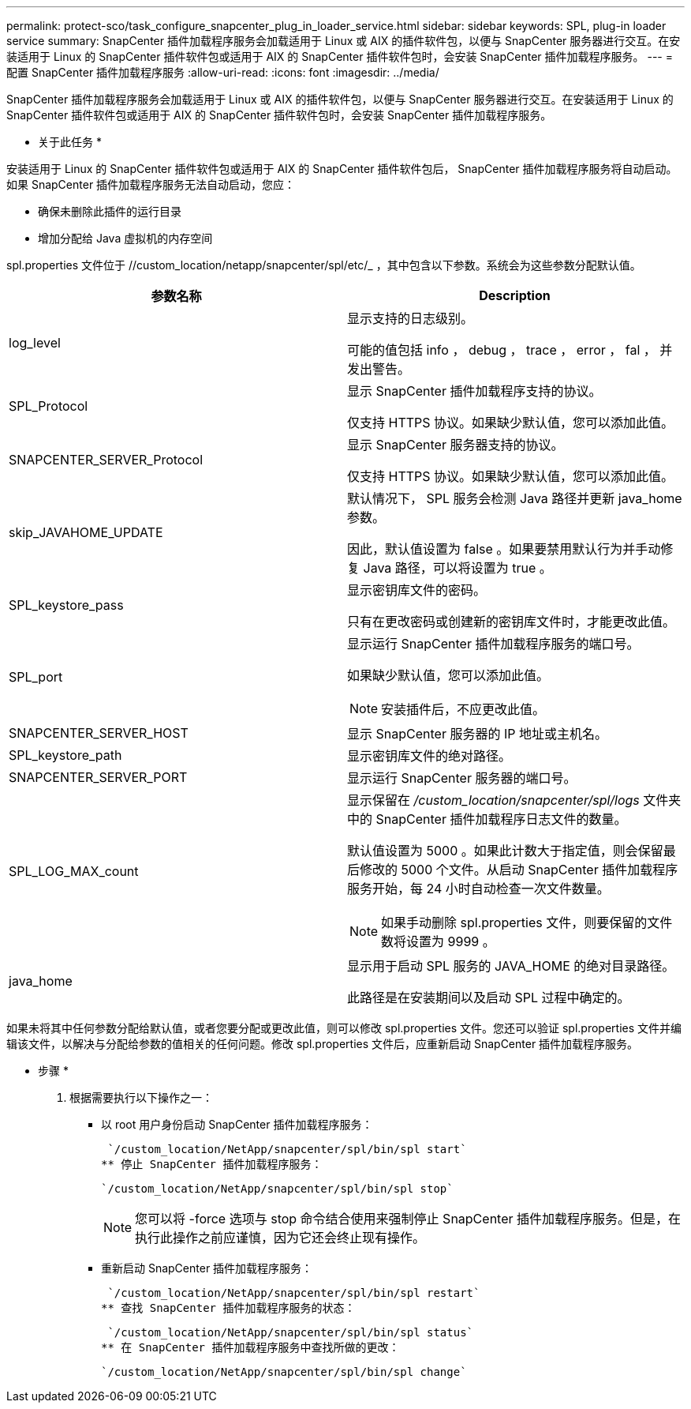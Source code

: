 ---
permalink: protect-sco/task_configure_snapcenter_plug_in_loader_service.html 
sidebar: sidebar 
keywords: SPL, plug-in loader service 
summary: SnapCenter 插件加载程序服务会加载适用于 Linux 或 AIX 的插件软件包，以便与 SnapCenter 服务器进行交互。在安装适用于 Linux 的 SnapCenter 插件软件包或适用于 AIX 的 SnapCenter 插件软件包时，会安装 SnapCenter 插件加载程序服务。 
---
= 配置 SnapCenter 插件加载程序服务
:allow-uri-read: 
:icons: font
:imagesdir: ../media/


[role="lead"]
SnapCenter 插件加载程序服务会加载适用于 Linux 或 AIX 的插件软件包，以便与 SnapCenter 服务器进行交互。在安装适用于 Linux 的 SnapCenter 插件软件包或适用于 AIX 的 SnapCenter 插件软件包时，会安装 SnapCenter 插件加载程序服务。

* 关于此任务 *

安装适用于 Linux 的 SnapCenter 插件软件包或适用于 AIX 的 SnapCenter 插件软件包后， SnapCenter 插件加载程序服务将自动启动。如果 SnapCenter 插件加载程序服务无法自动启动，您应：

* 确保未删除此插件的运行目录
* 增加分配给 Java 虚拟机的内存空间


spl.properties 文件位于 //custom_location/netapp/snapcenter/spl/etc/_ ，其中包含以下参数。系统会为这些参数分配默认值。

|===
| 参数名称 | Description 


 a| 
log_level
 a| 
显示支持的日志级别。

可能的值包括 info ， debug ， trace ， error ， fal ， 并发出警告。



 a| 
SPL_Protocol
 a| 
显示 SnapCenter 插件加载程序支持的协议。

仅支持 HTTPS 协议。如果缺少默认值，您可以添加此值。



 a| 
SNAPCENTER_SERVER_Protocol
 a| 
显示 SnapCenter 服务器支持的协议。

仅支持 HTTPS 协议。如果缺少默认值，您可以添加此值。



 a| 
skip_JAVAHOME_UPDATE
 a| 
默认情况下， SPL 服务会检测 Java 路径并更新 java_home 参数。

因此，默认值设置为 false 。如果要禁用默认行为并手动修复 Java 路径，可以将设置为 true 。



 a| 
SPL_keystore_pass
 a| 
显示密钥库文件的密码。

只有在更改密码或创建新的密钥库文件时，才能更改此值。



 a| 
SPL_port
 a| 
显示运行 SnapCenter 插件加载程序服务的端口号。

如果缺少默认值，您可以添加此值。


NOTE: 安装插件后，不应更改此值。



 a| 
SNAPCENTER_SERVER_HOST
 a| 
显示 SnapCenter 服务器的 IP 地址或主机名。



 a| 
SPL_keystore_path
 a| 
显示密钥库文件的绝对路径。



 a| 
SNAPCENTER_SERVER_PORT
 a| 
显示运行 SnapCenter 服务器的端口号。



 a| 
SPL_LOG_MAX_count
 a| 
显示保留在 _/custom_location/snapcenter/spl/logs_ 文件夹中的 SnapCenter 插件加载程序日志文件的数量。

默认值设置为 5000 。如果此计数大于指定值，则会保留最后修改的 5000 个文件。从启动 SnapCenter 插件加载程序服务开始，每 24 小时自动检查一次文件数量。


NOTE: 如果手动删除 spl.properties 文件，则要保留的文件数将设置为 9999 。



 a| 
java_home
 a| 
显示用于启动 SPL 服务的 JAVA_HOME 的绝对目录路径。

此路径是在安装期间以及启动 SPL 过程中确定的。

|===
如果未将其中任何参数分配给默认值，或者您要分配或更改此值，则可以修改 spl.properties 文件。您还可以验证 spl.properties 文件并编辑该文件，以解决与分配给参数的值相关的任何问题。修改 spl.properties 文件后，应重新启动 SnapCenter 插件加载程序服务。

* 步骤 *

. 根据需要执行以下操作之一：
+
** 以 root 用户身份启动 SnapCenter 插件加载程序服务：
+
 `/custom_location/NetApp/snapcenter/spl/bin/spl start`
** 停止 SnapCenter 插件加载程序服务：
+
 `/custom_location/NetApp/snapcenter/spl/bin/spl stop`
+

NOTE: 您可以将 -force 选项与 stop 命令结合使用来强制停止 SnapCenter 插件加载程序服务。但是，在执行此操作之前应谨慎，因为它还会终止现有操作。

** 重新启动 SnapCenter 插件加载程序服务：
+
 `/custom_location/NetApp/snapcenter/spl/bin/spl restart`
** 查找 SnapCenter 插件加载程序服务的状态：
+
 `/custom_location/NetApp/snapcenter/spl/bin/spl status`
** 在 SnapCenter 插件加载程序服务中查找所做的更改：
+
 `/custom_location/NetApp/snapcenter/spl/bin/spl change`



